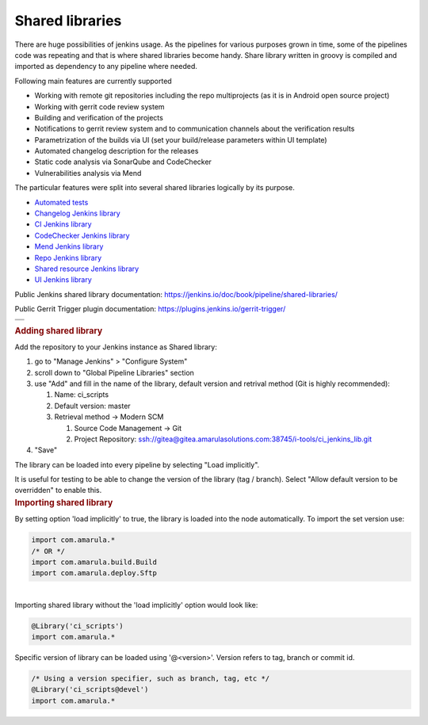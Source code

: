 Shared libraries
*****************

.. container:: contentLayout2

   .. container:: columnLayout single

      .. container:: cell normal

         .. container:: innerCell

            There are huge possibilities of jenkins usage. As the pipelines for various purposes grown in time, some of the pipelines code was repeating and that is where shared libraries become handy. Share library written in groovy is compiled and imported as dependency to any pipeline where needed.

            Following main features are currently supported

            -  Working with remote git repositories including the repo multiprojects (as it is in Android open source project)
            -  Working with gerrit code review system
            -  Building and verification of the projects
            -  Notifications to gerrit review system and to communication channels about the verification results
            -  Parametrization of the builds via UI (set your build/release parameters within UI template)
            -  Automated changelog description for the releases
            -  Static code analysis via SonarQube and CodeChecker
            -  Vulnerabilities analysis via Mend

            The particular features were split into several shared libraries logically by its purpose.

            -  `Automated tests <https://confluence.amarulasolutions.com/display/CI/Automated+tests>`__
            -  `Changelog Jenkins library <./changelog_lib/index.html>`__
            -  `CI Jenkins library <./ci_jenkinslib/index.html>`__
            -  `CodeChecker Jenkins library <./codechecker_jenkinslib.html>`__
            -  `Mend Jenkins library <./whitesource_jenkinslib.html>`__
            -  `Repo Jenkins library <./repo_jenkinslib/index.html>`__
            -  `Shared resource Jenkins library <https://confluence.amarulasolutions.com/display/CI/Shared+resource+Jenkins+library>`__
            -  `UI Jenkins library <https://confluence.amarulasolutions.com/display/CI/UI+Jenkins+library>`__

   .. container:: columnLayout two-equal

      .. container:: cell normal

         .. container:: innerCell

            Public Jenkins shared library documentation: https://jenkins.io/doc/book/pipeline/shared-libraries/

            Public Gerrit Trigger plugin documentation: https://plugins.jenkins.io/gerrit-trigger/

      .. container:: cell normal

         .. container:: innerCell

            .. container:: table-wrap

               +---------------------------------------------------------------------------+
               | .. container:: content-wrapper                                            |
               |                                                                           |
               |    .. container:: toc-macro client-side-toc-macro conf-macro output-block |
               +===========================================================================+
               +---------------------------------------------------------------------------+

   .. container:: columnLayout single

      .. container:: cell normal

         .. container:: innerCell

            .. rubric:: Adding shared library
               :name: Sharedlibraries-Addingsharedlibrary
               :class: auto-cursor-target

            Add the repository to your Jenkins instance as Shared library:

            #. go to "Manage Jenkins" > "Configure System"
            #. scroll down to "Global Pipeline Libraries" section
            #. use "Add" and fill in the name of the library, default version and retrival method (Git is highly recommended):

               #. Name: ci_scripts
               #. Default version: master
               #. Retrieval method → Modern SCM

                  #. Source Code Management → Git
                  #. Project Repository: ssh://gitea@gitea.amarulasolutions.com:38745/i-tools/ci_jenkins_lib.git

            #. "Save"

            The library can be loaded into every pipeline by selecting "Load implicitly".

            It is useful for testing to be able to change the version of the library (tag / branch). Select "Allow default version to be overridden" to enable this.

   .. container:: columnLayout single

      .. container:: cell normal

         .. container:: innerCell

            .. rubric:: Importing shared library
               :name: Sharedlibraries-Importingsharedlibrary

            By setting option 'load implicitly' to true, the library is loaded into the node automatically. To import the set version use:

            .. container:: code panel pdl conf-macro output-block

               .. container:: codeContent panelContent pdl

                  .. code:: syntaxhighlighter-pre

                     import com.amarula.*
                     /* OR */
                     import com.amarula.build.Build
                     import com.amarula.deploy.Sftp

            | 
            | Importing shared library without the 'load implicitly' option would look like:

            .. container:: code panel pdl conf-macro output-block

               .. container:: codeContent panelContent pdl

                  .. code:: syntaxhighlighter-pre

                     @Library('ci_scripts')
                     import com.amarula.*

            Specific version of library can be loaded using '@<version>'. Version refers to tag, branch or commit id.

            .. container:: code panel pdl conf-macro output-block

               .. container:: codeContent panelContent pdl

                  .. code:: syntaxhighlighter-pre

                     /* Using a version specifier, such as branch, tag, etc */
                     @Library('ci_scripts@devel')
                     import com.amarula.*
                     
